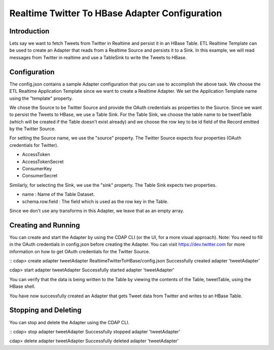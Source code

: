 Realtime Twitter To HBase Adapter Configuration
===============================================

Introduction
------------

Lets say we want to fetch Tweets from Twitter in Realtime and persist it in an HBase Table. 
ETL Realtime Template can be used to create an Adapter that reads from a Realtime Source and persists it to a Sink. In this example, we will read messages from Twitter in realtime and use a TableSink to write the Tweets to HBase.


Configuration
-------------

The config.json contains a sample Adapter configuration that you can use to accomplish the above task. We choose the ETL Realtime Application Template since we want to create a Realtime Adapter. 
We set the Application Template name using the "template" property.

We chose the Source to be Twitter Source and provide the OAuth credentials as properties to the Source. Since we want to persist the Tweets to HBase, we use a Table Sink. For the Table Sink, we choose the table name to be tweetTable (which will be created if the Table doesn't exist already) and we choose the row key to be id field of the Record emitted by the Twitter Source.

For setting the Source name, we use the "source" property. The Twitter Source expects four properties (OAuth credentials for Twitter).

- AccessToken
- AccessTokenSecret
- ConsumerKey
- ConsumerSecret

Similarly, for selecting the Sink, we use the "sink" property. The Table Sink expects two properties.

- name : Name of the Table Dataset.
- schema.row.field : The field which is used as the row key in the Table.

Since we don't use any transforms in this Adapter, we leave that as an empty array.


Creating and Running
--------------------

You can create and start the Adapter by using the CDAP CLI (or the UI, for a more visual approach).
Note: You need to fill in the OAuth credentials in config.json before creating the Adapter. You can visit https://dev.twitter.com for more information on how to get OAuth credentials for the Twitter Source.


::
cdap> create adapter tweetAdapter RealtimeTwitterToHBase/config.json
Successfully created adapter 'tweetAdapter'

cdap> start adapter tweetAdapter
Successfully started adapter 'tweetAdapter'


You can verify that the data is being written to the Table by viewing the contents of the Table, tweetTable, using the HBase shell.

You have now successfully created an Adapter that gets Tweet data from Twitter and writes to an HBase Table.


Stopping and Deleting
---------------------

You can stop and delete the Adapter using the CDAP CLI.

::
cdap> stop adapter tweetAdapter
Successfully stopped adapter 'tweetAdapter'

cdap> delete adapter tweetAdapter
Successfully deleted adapter 'tweetAdapter'


